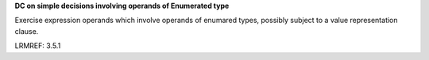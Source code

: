 **DC on simple decisions involving operands of Enumerated type**

Exercise expression operands which involve operands of enumared types,
possibly subject to a value representation clause.

LRMREF: 3.5.1
